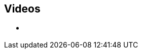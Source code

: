 ++++
<!-- ?php
/**
* YouTube Data API for PHP
*
* Built off existing Neo4j files that appear to be currently unused.
* There is no WordPress page currently assigned the Template: Video YouTube
*
* page-video-yt.php
* includes/youtube.php
* assets/js/videos-yt.js
*
* TODO:
* - roll this thing into a plugin: neo4j-core
* - use Transients? https://codex.wordpress.org/Transients_API
*/
require 'youtube.php';
$youtube = new YouTube('AIzaSyB3jZLnBi-Cqggq8BCq9xTV8YMgu-x_kTc');
$videos = $youtube->getPlaylist('PL9Hl4pk2FsvUZsgKDpAYTFULjkygUGIpi', 6);

$count = 0;
?-->

<section class="helpful-videos">
	<h2>Videos</h2>

	<div class="row">
		<div class="small-12 columns">
			<ul class="videos-list item-list small-block-grid-1 medium-block-grid-3">

				<!-- ?php
				foreach ( $videos as $index => $video ):
					$id = $video['snippet']['resourceId']['videoId'];
					$thumbnail = $video['snippet']['thumbnails']['medium'];
					$title = $video['snippet']['title'];
					$description = $video['snippet']['description'];
					$video_id = $video['snippet']['resourceId']['videoId'];
				?-->
	
				<!--?php if ( $count > 2 ): ?-->
				<li class="text-center extra-item" style="display:none">
				<!--?php else: ?-->
				<li class="text-center <?php echo esc_html($list_class); ?>">
				<!--?php endif; ?-->

					<a href="https://www.youtube.com/watch?v=<?php echo esc_html($video_id); ?>" target="_blank">
					<div class="videobox">
						<img src=""> <!--?php echo esc_html($thumbnail['url']); ?-->
						<span></span>
					</div>
					</a>
					<h5><!--?php echo esc_html($title); ?--></h5>

					<!--?php
					/*
					 * Going to be hard to find value in an excerpt of 8 to 10 words 
					 * created from their YouTube video descriptions. Won't really make sense.
					 *
					<p><?php echo esc_html($description); ?></p>
					*/
					?-->

				</li>

				<!--?php $count++; ?-->
				<!--?php endforeach; ?-->

			</ul>

		</div>
	</div>

	<div class="row">
		<div class="small-12 columns text-center">
			<a class="button more" href="https://www.youtube.com/c/neo4j" style="display:none">More Videos</a>
			<a id="videos-list-btn" class="toggle-arrow" href=""></a>
		</div>
	</div>

</section>
++++

